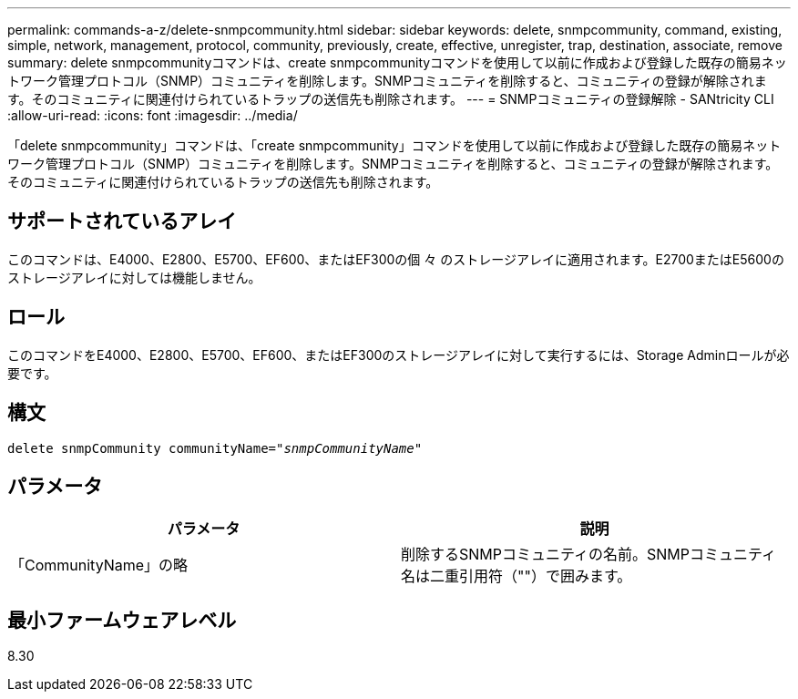 ---
permalink: commands-a-z/delete-snmpcommunity.html 
sidebar: sidebar 
keywords: delete, snmpcommunity, command, existing, simple, network, management, protocol, community, previously, create, effective, unregister, trap, destination, associate, remove 
summary: delete snmpcommunityコマンドは、create snmpcommunityコマンドを使用して以前に作成および登録した既存の簡易ネットワーク管理プロトコル（SNMP）コミュニティを削除します。SNMPコミュニティを削除すると、コミュニティの登録が解除されます。そのコミュニティに関連付けられているトラップの送信先も削除されます。 
---
= SNMPコミュニティの登録解除 - SANtricity CLI
:allow-uri-read: 
:icons: font
:imagesdir: ../media/


[role="lead"]
「delete snmpcommunity」コマンドは、「create snmpcommunity」コマンドを使用して以前に作成および登録した既存の簡易ネットワーク管理プロトコル（SNMP）コミュニティを削除します。SNMPコミュニティを削除すると、コミュニティの登録が解除されます。そのコミュニティに関連付けられているトラップの送信先も削除されます。



== サポートされているアレイ

このコマンドは、E4000、E2800、E5700、EF600、またはEF300の個 々 のストレージアレイに適用されます。E2700またはE5600のストレージアレイに対しては機能しません。



== ロール

このコマンドをE4000、E2800、E5700、EF600、またはEF300のストレージアレイに対して実行するには、Storage Adminロールが必要です。



== 構文

[source, cli, subs="+macros"]
----
pass:quotes[delete snmpCommunity communityName="_snmpCommunityName_"]
----


== パラメータ

[cols="2*"]
|===
| パラメータ | 説明 


 a| 
「CommunityName」の略
 a| 
削除するSNMPコミュニティの名前。SNMPコミュニティ名は二重引用符（""）で囲みます。

|===


== 最小ファームウェアレベル

8.30
